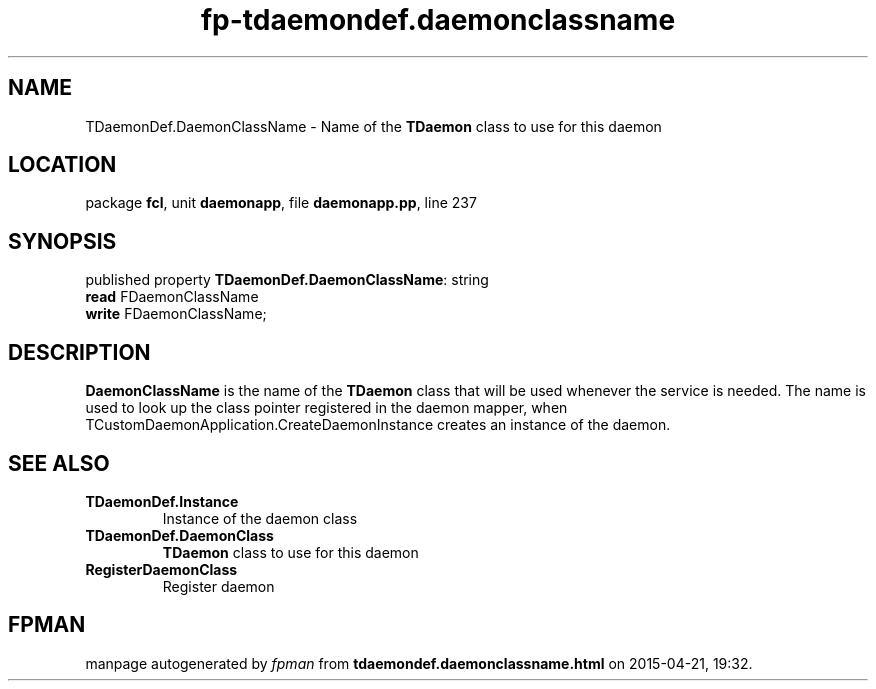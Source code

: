 .\" file autogenerated by fpman
.TH "fp-tdaemondef.daemonclassname" 3 "2014-03-14" "fpman" "Free Pascal Programmer's Manual"
.SH NAME
TDaemonDef.DaemonClassName - Name of the \fBTDaemon\fR class to use for this daemon
.SH LOCATION
package \fBfcl\fR, unit \fBdaemonapp\fR, file \fBdaemonapp.pp\fR, line 237
.SH SYNOPSIS
published property \fBTDaemonDef.DaemonClassName\fR: string
  \fBread\fR FDaemonClassName
  \fBwrite\fR FDaemonClassName;
.SH DESCRIPTION
\fBDaemonClassName\fR is the name of the \fBTDaemon\fR class that will be used whenever the service is needed. The name is used to look up the class pointer registered in the daemon mapper, when TCustomDaemonApplication.CreateDaemonInstance creates an instance of the daemon.


.SH SEE ALSO
.TP
.B TDaemonDef.Instance
Instance of the daemon class
.TP
.B TDaemonDef.DaemonClass
\fBTDaemon\fR class to use for this daemon
.TP
.B RegisterDaemonClass
Register daemon

.SH FPMAN
manpage autogenerated by \fIfpman\fR from \fBtdaemondef.daemonclassname.html\fR on 2015-04-21, 19:32.

